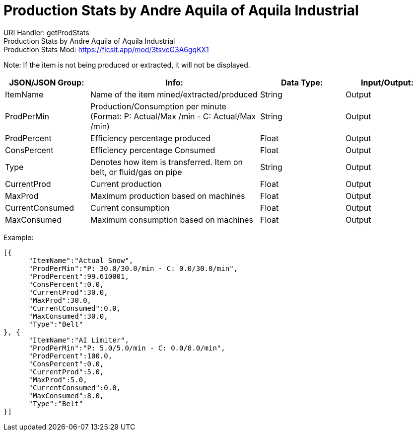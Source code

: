 = Production Stats by Andre Aquila of Aquila Industrial

:url-repo: https://www.github.com/porisius/FicsitRemoteMonitoring

URI Handler: getProdStats +
Production Stats by Andre Aquila of Aquila Industrial +
Production Stats Mod: https://ficsit.app/mod/3tsvcG3A6gqKX1

Note: If the item is not being produced or extracted, it will not be displayed.

[cols="1,2,1,1"]
|===
|JSON/JSON Group: |Info: |Data Type: |Input/Output:

|ItemName
|Name of the item mined/extracted/produced
|String
|Output

|ProdPerMin
|Production/Consumption per minute (Format: P: Actual/Max /min - C: Actual/Max /min)
|String
|Output

|ProdPercent
|Efficiency percentage produced
|Float
|Output

|ConsPercent
|Efficiency percentage Consumed
|Float
|Output

|Type
|Denotes how item is transferred. Item on belt, or fluid/gas on pipe
|String
|Output

|CurrentProd
|Current production
|Float
|Output

|MaxProd
|Maximum production based on machines
|Float
|Output

|CurrentConsumed
|Current consumption
|Float
|Output

|MaxConsumed
|Maximum consumption based on machines
|Float
|Output

|===

Example:
[source,json]
-----------------
[{
      "ItemName":"Actual Snow",
      "ProdPerMin":"P: 30.0/30.0/min - C: 0.0/30.0/min",
      "ProdPercent":99.610001,
      "ConsPercent":0.0,
      "CurrentProd":30.0,
      "MaxProd":30.0,
      "CurrentConsumed":0.0,
      "MaxConsumed":30.0,
      "Type":"Belt"
}, {
      "ItemName":"AI Limiter",
      "ProdPerMin":"P: 5.0/5.0/min - C: 0.0/8.0/min",
      "ProdPercent":100.0,
      "ConsPercent":0.0,
      "CurrentProd":5.0,
      "MaxProd":5.0,
      "CurrentConsumed":0.0,
      "MaxConsumed":8.0,
      "Type":"Belt"
}]
-----------------